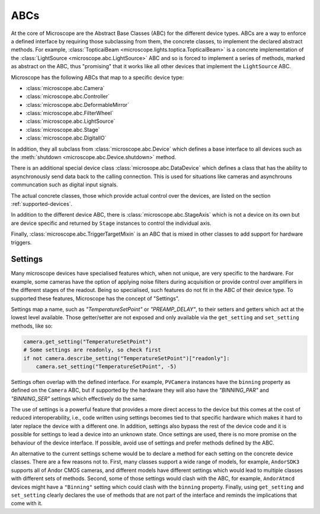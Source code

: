 .. Copyright (C) 2020 David Miguel Susano Pinto <david.pinto@bioch.ox.ac.uk>

   This work is licensed under the Creative Commons
   Attribution-ShareAlike 4.0 International License.  To view a copy of
   this license, visit http://creativecommons.org/licenses/by-sa/4.0/.

.. _ABCs:

ABCs
****

At the core of Microscope are the Abstract Base Classes (ABC) for the
different device types.  ABCs are a way to enforce a defined interface
by requiring those subclassing from them, the concrete classes, to
implement the declared abstract methods.  For example,
:class:`TopticaiBeam <microscope.lights.toptica.TopticaiBeam>` is a
concrete implementation of the :class:`LightSource
<microscope.abc.LightSource>` ABC and so is forced to implement a
series of methods, marked as abstract on the ABC, thus "promising"
that it works like all other devices that implement the
``LightSource`` ABC.

Microscope has the following ABCs that map to a specific device type:

* :class:`microscope.abc.Camera`
* :class:`microscope.abc.Controller`
* :class:`microscope.abc.DeformableMirror`
* :class:`microscope.abc.FilterWheel`
* :class:`microscope.abc.LightSource`
* :class:`microscope.abc.Stage`
* :class:`microscope.abc.DigitalIO`

In addition, they all subclass from :class:`microscope.abc.Device`
which defines a base interface to all devices such as the
:meth:`shutdown <microscope.abc.Device.shutdown>` method.

There is an additional special device class
:class:`microsope.abc.DataDevice` which defines a class that has the
ability to asynchronously send data back to the calling
connection. This is used for situations like cameras and asynchrouns
communcation such as digital input signals. 
      
The actual concrete classes, those which provide actual control over
the devices, are listed on the section :ref:`supported-devices`.

In addition to the different device ABC, there is
:class:`microscope.abc.StageAxis` which is not a device on its own but
are device specific and returned by ``Stage`` instances to control the
individual axis.

Finally, :class:`microscope.abc.TriggerTargetMixin` is an ABC that is
mixed in other classes to add support for hardware triggers.

.. once we write the section on hardware triggers we should link it
   here.

Settings
========

Many microscope devices have specialised features which, when not
unique, are very specific to the hardware.  For example, some cameras
have the option of applying noise filters during acquisition or
provide control over amplifiers in the different stages of the
readout.  Being so specialised, such features do not fit in the ABC of
their device type.  To supported these features, Microscope has the
concept of "Settings".

Settings map a name, such as `"TemperatureSetPoint"` or
`"PREAMP_DELAY"`, to their setters and getters which act at the lowest
level available.  Those getter/setter are not exposed and only
available via the ``get_setting`` and ``set_setting`` methods, like
so:

.. code-block:: python

    camera.get_setting("TemperatureSetPoint")
    # Some settings are readonly, so check first
    if not camera.describe_setting("TemperatureSetPoint")["readonly"]:
        camera.set_setting("TemperatureSetPoint", -5)

Settings often overlap with the defined interface.  For example,
``PVCamera`` instances have the ``binning`` property as defined on the
``Camera`` ABC, but if supported by the hardware they will also have
the `"BINNING_PAR"` and `"BINNING_SER"` settings which effectively do
the same.

The use of settings is a powerful feature that provides a more direct
access to the device but this comes at the cost of reduced
interoperability, i.e., code written using settings becomes tied to
that specific hardware which makes it hard to later replace the device
with a different one.  In addition, settings also bypass the rest of
the device code and it is possible for settings to lead a device into
an unknown state.  Once settings are used, there is no more promise on
the behaviour of the device interface.  If possible, avoid use of
settings and prefer methods defined by the ABC.

An alternative to the current settings scheme would be to declare a
method for each setting on the concrete device classes.  There are a
few reasons not to.  First, many classes support a wide range of
models, for example, ``AndorSDK3`` supports all of Andor CMOS cameras,
and different models have different settings which would lead to
multiple classes with different sets of methods.  Second, some of
those settings would clash with the ABC, for example, ``AndorAtmcd``
devices might have a ``"Binning"`` setting which could clash with the
``binning`` property.  Finally, using ``get_setting`` and
``set_setting`` clearly declares the use of methods that are not part
of the interface and reminds the implications that come with it.
